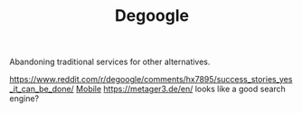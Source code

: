 #+TITLE: Degoogle

Abandoning traditional services for other alternatives.

https://www.reddit.com/r/degoogle/comments/hx7895/success_stories_yes_it_can_be_done/ [[file:mobile.org][Mobile]]
https://metager3.de/en/ looks like a good search engine?
